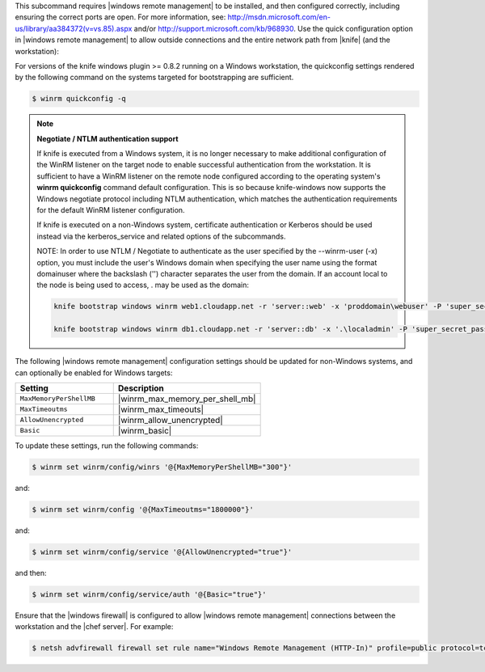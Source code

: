 .. The contents of this file may be included in multiple topics (using the includes directive).
.. The contents of this file should be modified in a way that preserves its ability to appear in multiple topics.

This subcommand requires |windows remote management| to be installed, and then configured correctly, including ensuring the correct ports are open. For more information, see: http://msdn.microsoft.com/en-us/library/aa384372(v=vs.85).aspx and/or http://support.microsoft.com/kb/968930. Use the quick configuration option in |windows remote management| to allow outside connections and the entire network path from |knife| (and the workstation):

For versions of the knife windows plugin >= 0.8.2 running on a Windows workstation, the quickconfig settings rendered by the following command on the systems targeted for bootstrapping are sufficient.

.. code-block:: bash

   $ winrm quickconfig -q

.. note:: 

   **Negotiate / NTLM authentication support**

   If knife is executed from a Windows system, it is no longer necessary to make additional configuration of the WinRM listener on the target node to enable successful authentication from the workstation. It is sufficient to have a WinRM listener on the remote node configured according to the operating system's **winrm quickconfig** command default configuration. This is so because knife-windows now supports the Windows negotiate protocol including NTLM authentication, which matches the authentication requirements for the default WinRM listener configuration.

   If knife is executed on a non-Windows system, certificate authentication or Kerberos should be used instead via the kerberos_service and related options of the subcommands.

   NOTE: In order to use NTLM / Negotiate to authenticate as the user specified by the --winrm-user (-x) option, you must include the user's Windows domain when specifying the user name using the format domain\user where the backslash ('\') character separates the user from the domain. If an account local to the node is being used to access, . may be used as the domain:

   .. code-block:: bash

     knife bootstrap windows winrm web1.cloudapp.net -r 'server::web' -x 'proddomain\webuser' -P 'super_secret_password'

     knife bootstrap windows winrm db1.cloudapp.net -r 'server::db' -x '.\localadmin' -P 'super_secret_password'

The following |windows remote management| configuration settings should be updated for non-Windows systems, and can optionally be enabled for Windows targets:

.. list-table::
   :widths: 200 300
   :header-rows: 1

   * - Setting
     - Description
   * - ``MaxMemoryPerShellMB``
     - |winrm_max_memory_per_shell_mb|
   * - ``MaxTimeoutms``
     - |winrm_max_timeouts|
   * - ``AllowUnencrypted``
     - |winrm_allow_unencrypted|
   * - ``Basic``
     - |winrm_basic|

To update these settings, run the following commands:

.. code-block:: bash

   $ winrm set winrm/config/winrs '@{MaxMemoryPerShellMB="300"}'

and:

.. code-block:: bash

   $ winrm set winrm/config '@{MaxTimeoutms="1800000"}'

and:

.. code-block:: bash

   $ winrm set winrm/config/service '@{AllowUnencrypted="true"}'

and then:

.. code-block:: bash

   $ winrm set winrm/config/service/auth '@{Basic="true"}'

Ensure that the |windows firewall| is configured to allow |windows remote management| connections between the workstation and the |chef server|. For example:

.. code-block:: bash

   $ netsh advfirewall firewall set rule name="Windows Remote Management (HTTP-In)" profile=public protocol=tcp localport=5985 remoteip=localsubnet new remoteip=any
